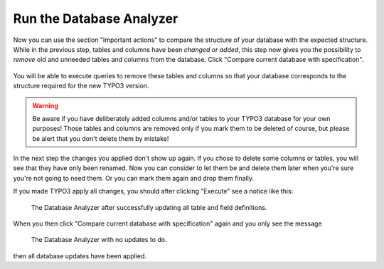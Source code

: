 ﻿.. include:: /Includes.rst.txt


.. _run-the-database-analyzer:

Run the Database Analyzer
^^^^^^^^^^^^^^^^^^^^^^^^^

Now you can use the section "Important actions" to compare the
structure of your database with the expected structure. While in the
previous step, tables and columns have been *changed or added*, this
step now gives you the possibility to *remove* old and unneeded tables
and columns from the database. Click "Compare current database with
specification".

.. figure:: ../../Images/Important-Actions-Database-Analyzer.png
   :alt: The Database Analyzer before analyzing the database.
   :class: with-shadow


You will be able to execute queries to remove these tables and columns
so that your database corresponds to the structure required for the new
TYPO3 version.

.. warning::

   Be aware if you have deliberately added columns and/or tables to your
   TYPO3 database for your own purposes! Those tables and columns are
   removed only if you mark them to be deleted of course, but please be
   alert that you don't delete them by mistake!

In the next step the changes you applied don't show up again. If you
chose to delete some columns or tables, you will see that they have
only been renamed. Now you can consider to let them be and delete them
later when you're sure you're not going to need them. Or you can mark
them again and drop them finally.

If you made TYPO3 apply all changes, you should after clicking
"Execute" see a notice like this:

.. figure:: ../../Images/Important-Actions-Database-Analyzer-Updates-Executed.png
   :class: with-shadow
   :alt: Database analyzer

   The Database Analyzer after successfully updating all table and field
   definitions.

When you then click "Compare current database with specification" again
and you only see the message

.. figure:: ../../Images/Important-Actions-Database-Analyzer-Database-Analyzed.png
   :class: with-shadow
   :alt: Database analyzer

   The Database Analyzer with no updates to do.

then all database updates have been applied.


